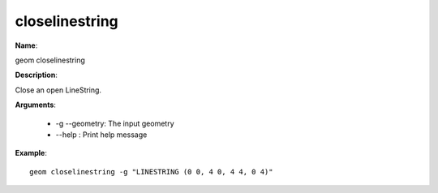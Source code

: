 closelinestring
===============

**Name**:

geom closelinestring

**Description**:

Close an open LineString.

**Arguments**:

   * -g --geometry: The input geometry

   * --help : Print help message



**Example**::

    geom closelinestring -g "LINESTRING (0 0, 4 0, 4 4, 0 4)"